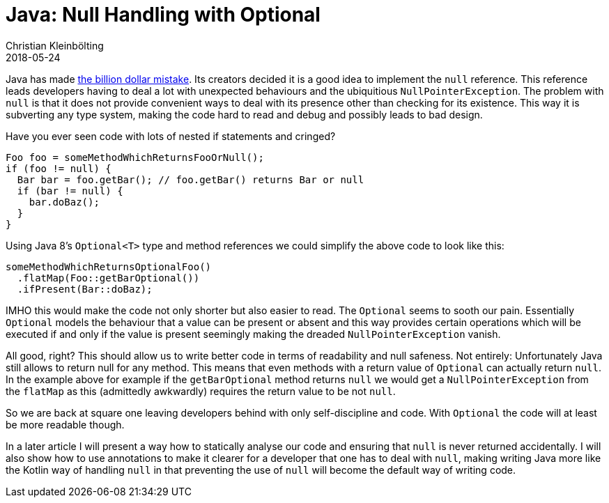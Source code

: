 = Java: Null Handling with Optional
Christian Kleinbölting
2018-05-24
:jbake-type: post
:jbake-status: published
:jbake-tags: java, optional, null
:idprefix:

Java has made https://www.infoq.com/presentations/Null-References-The-Billion-Dollar-Mistake-Tony-Hoare[the billion dollar mistake]. Its creators decided it is a good idea to implement the `null` reference. This reference leads developers having to deal a lot with unexpected behaviours and the ubiquitious `NullPointerException`. The problem with `null` is that it does not provide convenient ways to deal with its presence other than checking for its existence. This way it is subverting any type system, making the code hard to read and debug and possibly leads to bad design.

Have you ever seen code with lots of nested if statements and cringed?


[source, java]
--
Foo foo = someMethodWhichReturnsFooOrNull();
if (foo != null) {
  Bar bar = foo.getBar(); // foo.getBar() returns Bar or null
  if (bar != null) {
    bar.doBaz();
  }
}
--

Using Java 8's `Optional<T>` type and method references we could simplify the above code to look like this:

[source, java]
--
someMethodWhichReturnsOptionalFoo()
  .flatMap(Foo::getBarOptional())
  .ifPresent(Bar::doBaz);
--

IMHO this would make the code not only shorter but also easier to read. The `Optional` seems to sooth our pain. Essentially `Optional` models the behaviour that a value can be present or absent and this way provides certain operations which will be executed if and only if the value is present seemingly making the dreaded `NullPointerException` vanish.

All good, right? This should allow us to write better code in terms of readability and null safeness. Not entirely: Unfortunately Java still allows to return null for any method. This means that even methods with a return value of `Optional` can actually return `null`. In the example above for example if the `getBarOptional` method returns `null` we would get a `NullPointerException` from the `flatMap` as this (admittedly awkwardly) requires the return value to be not `null`.

So we are back at square one leaving developers behind with only self-discipline and code. With `Optional` the code will at least be more readable though.

In a later article I will present a way how to statically analyse our code and ensuring that `null` is never returned accidentally. I will also show how to use annotations to make it clearer for a developer that one has to deal with `null`, making writing Java more like the Kotlin way of handling `null` in that preventing the use of `null` will become the default way of writing code.
